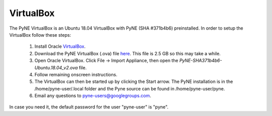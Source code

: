 .. _vb:

=================================
VirtualBox
=================================

The PyNE VirtualBox is an Ubuntu 18.04 VirtualBox with PyNE (SHA #371b4b6) preinstalled. In order to setup
the VirtualBox follow these steps:

  #. Install Oracle `VirtualBox <https://www.virtualbox.org/>`_.
  #. Download the PyNE VirtualBox (.ova) file `here <https://uwmadison.box.com/shared/static/1kvzvh3js0enwa1j8u9dx6bdc5e4xzxn.ova>`_. 
     This file is 2.5 GB so this may take a while.
  #. Open Oracle VirtualBox. Click File -> Import Appliance, then open the `PyNE-SHA371b4b6-Ubuntu.18.04_v2.ova` file.
  #. Follow remaining onscreen instructions.
  #. The VirtualBox can then be started up by clicking the Start arrow. The PyNE installation
     is in the /home/pyne-user/.local folder and the Pyne source can be found in
     /home/pyne-user/pyne.
  #. Email any questions to pyne-users@googlegroups.com.

In case you need it, the default password for the user "pyne-user" is "pyne".

